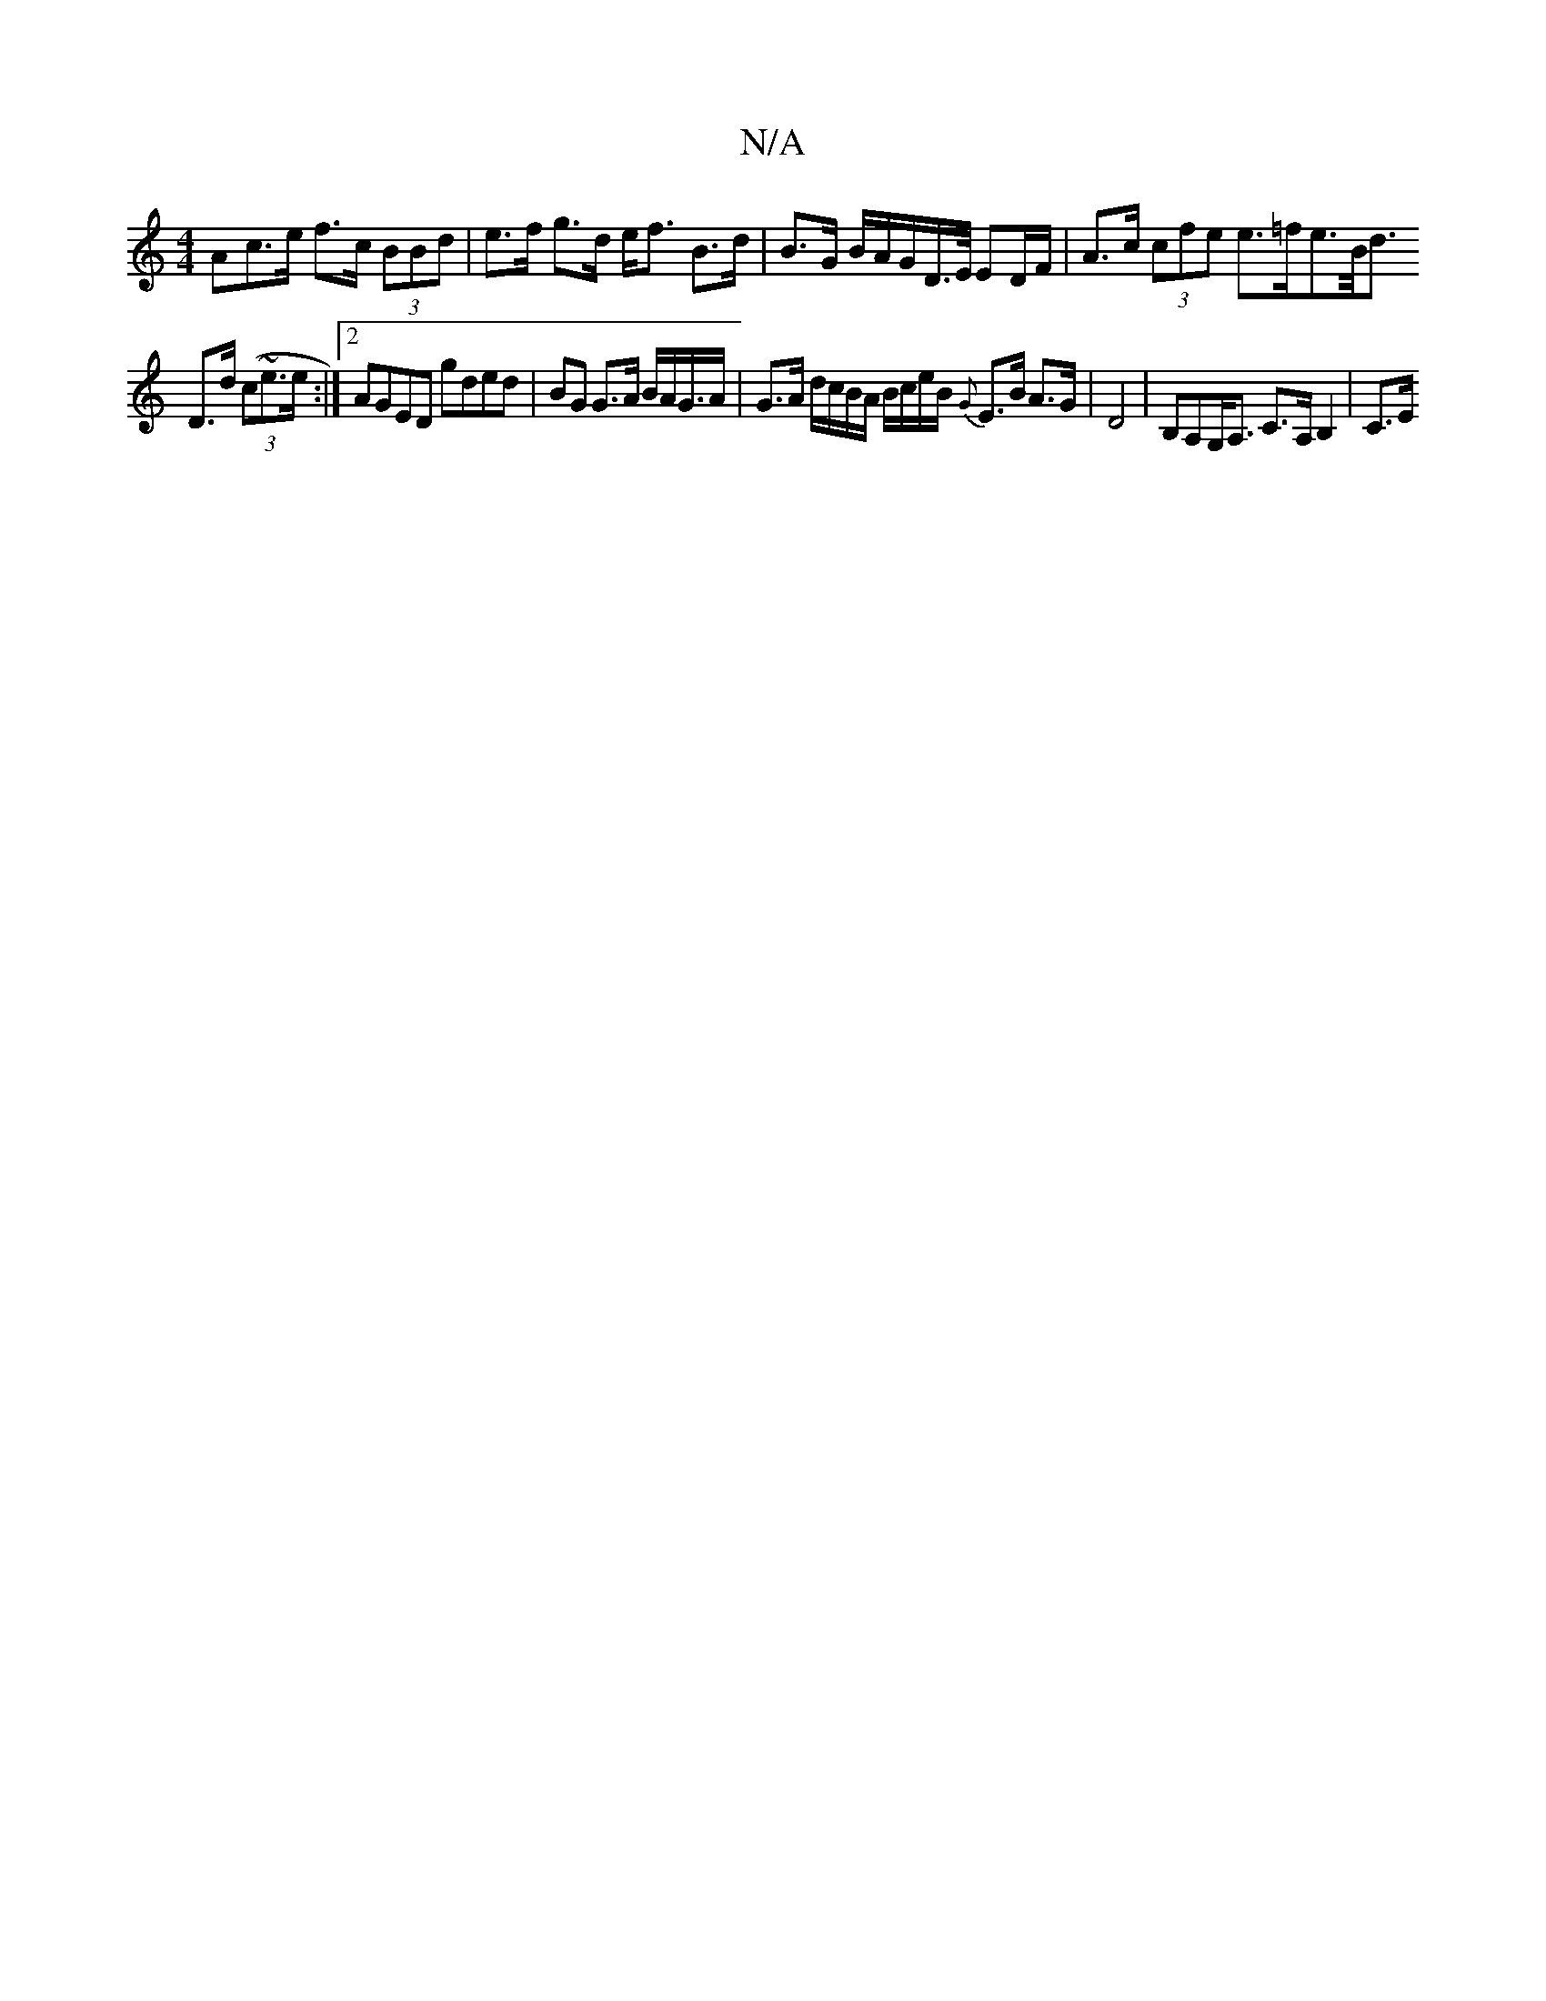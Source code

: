 X:1
T:N/A
M:4/4
R:N/A
K:Cmajor
<Ac>e f>c (3BBd | e>f g>d e<f B>d | B>G {/<}B/A/G/D/>E/ ED/F/| A>c (3cfe e>=fe>=[B<d’
D>d (3(c~e3/2e/2 :|2 AGED gded | BG G>A B/A/G/>A | G>A d/c/B/A/ B/c/e/B/ {G}E>B A>G | D4-|B,A,G,<A, C>A,B,2 | C>E 